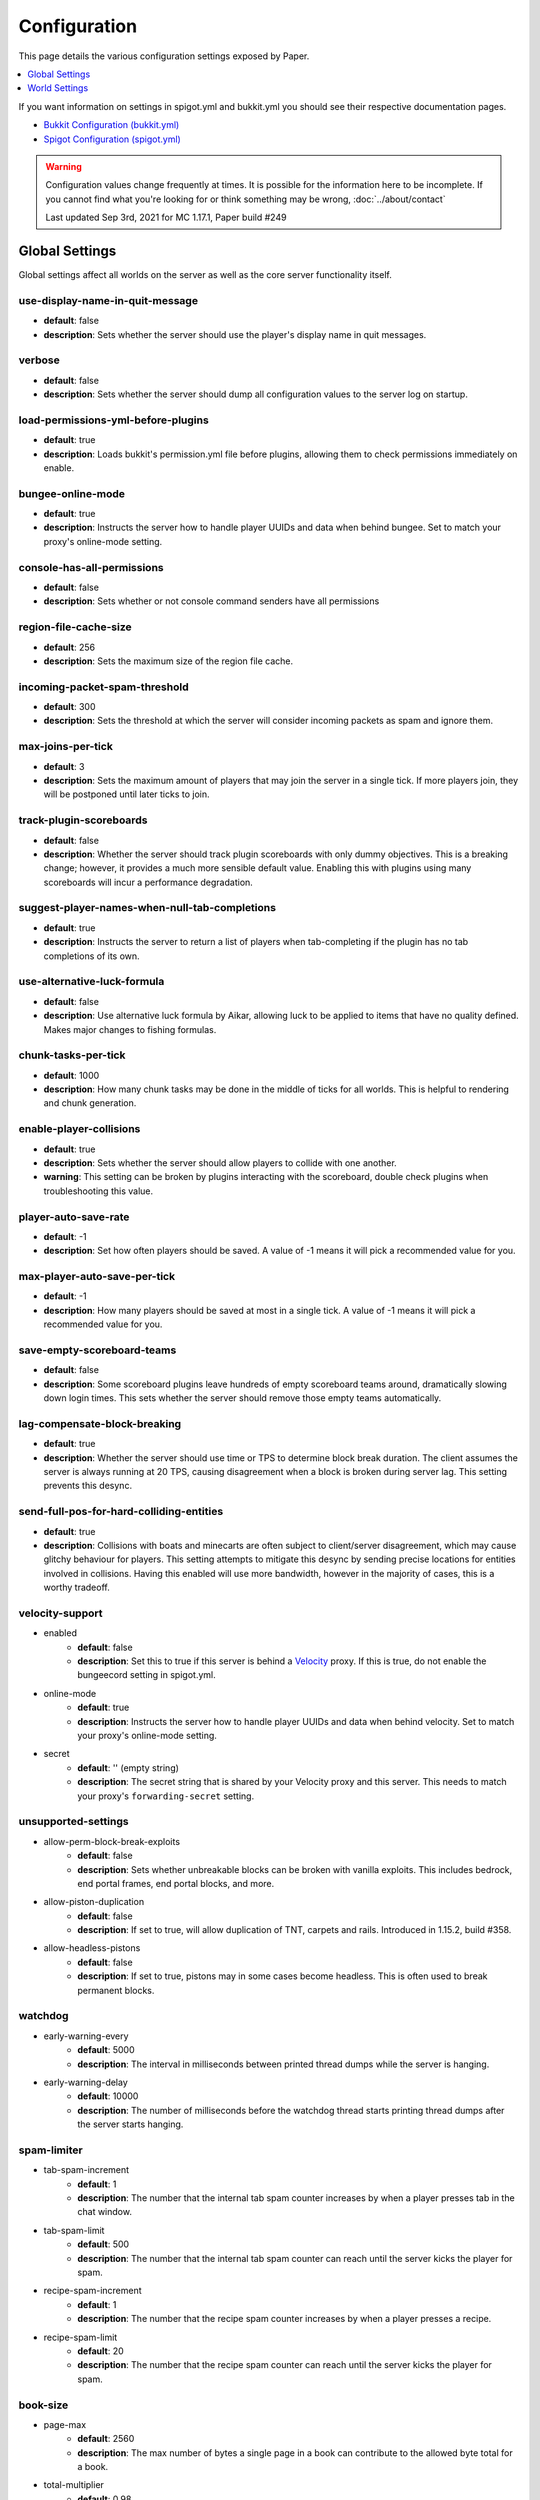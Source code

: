 =============
Configuration
=============

This page details the various configuration settings exposed by Paper.

.. contents::
   :depth: 1
   :local:

If you want information on settings in spigot.yml and bukkit.yml you should see
their respective documentation pages.

* `Bukkit Configuration (bukkit.yml) <https://bukkit.gamepedia.com/Bukkit.yml>`_

* `Spigot Configuration (spigot.yml) <https://www.spigotmc.org/wiki/spigot-configuration/>`_

.. warning::
    Configuration values change frequently at times. It is possible for the
    information here to be incomplete. If you cannot find what you're looking for
    or think something may be wrong, :doc:`../about/contact`

    Last updated Sep 3rd, 2021 for MC 1.17.1, Paper build #249

Global Settings
===============

Global settings affect all worlds on the server as well as the core server
functionality itself.

use-display-name-in-quit-message
~~~~~~~~~~~~~~~~~~~~~~~~~~~~~~~~
* **default**: false
* **description**: Sets whether the server should use the player's display name
  in quit messages.

verbose
~~~~~~~
* **default**: false
* **description**: Sets whether the server should dump all configuration values
  to the server log on startup.

load-permissions-yml-before-plugins
~~~~~~~~~~~~~~~~~~~~~~~~~~~~~~~~~~~
* **default**: true
* **description**: Loads bukkit's permission.yml file before plugins, allowing
  them to check permissions immediately on enable.

bungee-online-mode
~~~~~~~~~~~~~~~~~~
* **default**: true
* **description**: Instructs the server how to handle player UUIDs and data
  when behind bungee. Set to match your proxy's online-mode setting.

console-has-all-permissions
~~~~~~~~~~~~~~~~~~~~~~~~~~~
* **default**: false
* **description**: Sets whether or not console command senders have all permissions

region-file-cache-size
~~~~~~~~~~~~~~~~~~~~~~
* **default**: 256
* **description**: Sets the maximum size of the region file cache.

incoming-packet-spam-threshold
~~~~~~~~~~~~~~~~~~~~~~~~~~~~~~
* **default**: 300
* **description**: Sets the threshold at which the server will consider
  incoming packets as spam and ignore them.

max-joins-per-tick
~~~~~~~~~~~~~~~~~~
* **default**: 3
* **description**: Sets the maximum amount of players that may join the server
  in a single tick. If more players join, they will be postponed until later ticks
  to join.

track-plugin-scoreboards
~~~~~~~~~~~~~~~~~~~~~~~~
* **default**: false
* **description**: Whether the server should track plugin scoreboards with only
  dummy objectives. This is a breaking change; however, it provides a much more
  sensible default value. Enabling this with plugins using many scoreboards will
  incur a performance degradation.

suggest-player-names-when-null-tab-completions
~~~~~~~~~~~~~~~~~~~~~~~~~~~~~~~~~~~~~~~~~~~~~~
* **default**: true
* **description**: Instructs the server to return a list of players when
  tab-completing if the plugin has no tab completions of its own.

use-alternative-luck-formula
~~~~~~~~~~~~~~~~~~~~~~~~~~~~
* **default**: false
* **description**: Use alternative luck formula by Aikar, allowing luck to be
  applied to items that have no quality defined. Makes major changes to fishing
  formulas.

chunk-tasks-per-tick
~~~~~~~~~~~~~~~~~~~~
* **default**: 1000
* **description**: How many chunk tasks may be done in the middle of ticks for
  all worlds. This is helpful to rendering and chunk generation.

enable-player-collisions
~~~~~~~~~~~~~~~~~~~~~~~~
* **default**: true
* **description**: Sets whether the server should allow players to collide with
  one another.
* **warning**: This setting can be broken by plugins interacting with the
  scoreboard, double check plugins when troubleshooting this value.

player-auto-save-rate
~~~~~~~~~~~~~~~~~~~~~
* **default**: -1
* **description**: Set how often players should be saved. A value of -1 means it
  will pick a recommended value for you.

max-player-auto-save-per-tick
~~~~~~~~~~~~~~~~~~~~~~~~~~~~~
* **default**: -1
* **description**: How many players should be saved at most in a single tick.
  A value of -1 means it will pick a recommended value for you.

save-empty-scoreboard-teams
~~~~~~~~~~~~~~~~~~~~~~~~~~~
* **default**: false
* **description**: Some scoreboard plugins leave hundreds of empty scoreboard
  teams around, dramatically slowing down login times. This sets whether the
  server should remove those empty teams automatically.

lag-compensate-block-breaking
~~~~~~~~~~~~~~~~~~~~~~~~~~~~~
* **default**: true
* **description**: Whether the server should use time or TPS to determine block
  break duration. The client assumes the server is always running at 20 TPS,
  causing disagreement when a block is broken during server lag. This setting
  prevents this desync.

send-full-pos-for-hard-colliding-entities
~~~~~~~~~~~~~~~~~~~~~~~~~~~~~~~~~~~~~~~~~
* **default**: true
* **description**: Collisions with boats and minecarts are often subject to
  client/server disagreement, which may cause glitchy behaviour for players.
  This setting attempts to mitigate this desync by sending precise locations
  for entities involved in collisions. Having this enabled will use more
  bandwidth, however in the majority of cases, this is a worthy tradeoff.

velocity-support
~~~~~~~~~~~~~~~~
* enabled
    - **default**: false
    - **description**: Set this to true if this server is behind a `Velocity
      <https://www.velocitypowered.com/>`_ proxy. If this is true, do not enable
      the bungeecord setting in spigot.yml.

* online-mode
    - **default**: true
    - **description**: Instructs the server how to handle player UUIDs and data
      when behind velocity. Set to match your proxy's online-mode setting.

* secret
    - **default**: '' (empty string)
    - **description**: The secret string that is shared by your Velocity proxy
      and this server. This needs to match your proxy's ``forwarding-secret``
      setting.

unsupported-settings
~~~~~~~~~~~~~~~~~~~~
* allow-perm-block-break-exploits
    - **default**: false
    - **description**: Sets whether unbreakable blocks can be broken with vanilla exploits.
      This includes bedrock, end portal frames, end portal blocks, and more.

* allow-piston-duplication
    - **default**: false
    - **description**: If set to true, will allow duplication of TNT,
      carpets and rails. Introduced in 1.15.2, build #358.

* allow-headless-pistons
    - **default**: false
    - **description**: If set to true, pistons may in some cases become headless.
      This is often used to break permanent blocks.

watchdog
~~~~~~~~
* early-warning-every
    - **default**: 5000
    - **description**: The interval in milliseconds between printed thread
      dumps while the server is hanging.

* early-warning-delay
    - **default**: 10000
    - **description**: The number of milliseconds before the watchdog thread
      starts printing thread dumps after the server starts hanging.

spam-limiter
~~~~~~~~~~~~
* tab-spam-increment
    - **default**: 1
    - **description**: The number that the internal tab spam counter increases
      by when a player presses tab in the chat window.

* tab-spam-limit
    - **default**: 500
    - **description**: The number that the internal tab spam counter can reach
      until the server kicks the player for spam.
    
* recipe-spam-increment
    - **default**: 1
    - **description**: The number that the recipe spam counter increases
      by when a player presses a recipe.

* recipe-spam-limit
    - **default**: 20
    - **description**: The number that the recipe spam counter can reach
      until the server kicks the player for spam.

book-size
~~~~~~~~~
* page-max
    - **default**: 2560
    - **description**: The max number of bytes a single page in a book can
      contribute to the allowed byte total for a book.

* total-multiplier
    - **default**: 0.98
    - **description**: Each page has this multiple of bytes from the last page
      as it's contribution to the allowed byte total for a book (with the first
      page being having a multiplier of 1.0).

async-chunks
~~~~~~~~~~~~
* threads
    - **default**: -1
    - **description**: The number of threads the server should use for world
      saving and loading. This is set to (number of processors - 1) by default.

messages
~~~~~~~~
* no-permission
    - **default**: '&cI''m sorry, but you do not have permission to perform
      this command. Please contact the server administrators if you
      believe that this is in error.'
    - **description**: The message the server sends to requesters with
      insufficient permissions.

* kick
    - authentication-servers-down
        - **default**: '' (empty string)
        - **note**: The default value instructs the server to send the vanilla
          translatable kick message.
        - **description**: Message to kick a player with when they are
          disconnected because the Mojang authentication servers are down.

    - connection-throttle
        - **default**: Connection throttled! Please wait before reconnecting.
        - **description**: Message to use when kicking a player when their
          connection is throttled.

    - flying-player
        - **default**: Flying is not enabled on this server
        - **description**: Message to use when kicking a player for flying.

    - flying-vehicle
        - **default**: Flying is not enabled on this server
        - **description**: Message to use when kicking a player's vehicle
          for flying.

timings
~~~~~~~
* enabled
    - **default**: true
    - **description**: Controls the global enable state of the Timings
      platform.

* verbose
    - **default**: true
    - **description**: Instructs Timings to provide more specific information
      in its reports. For example, specific entity types causing lag rather
      than just "entities".
      
* url
    - **default**: ``https://timings.aikar.co/``
    - **description**: Specifies the URL of the `Timings Viewer <https://github.com/aikar/timings>`_
      server where Timings reports should be uploaded to.

* server-name-privacy
    - **default**: false
    - **description**: Instructs Timings to hide server name information in
      reports.

* hidden-config-entries
    - **default**: { database, settings.bungeecord-addresses,
      settings.velocity-support.secret }
    - **description**: Configuration entries to hide in Timings reports.

* history-interval
    - **default**: 300
    - **description**: The interval in seconds between individual points in the
      Timings report.

* history-length
    - **default**: 3600
    - **description**: The total amount of data to keep for a single report.
    - **warning**: This value is validated server side, massive reports will be
      rejected by the report site.

* server-name
    - **default**: Unknown Server
    - **description**: Instructs timings on what to put in for the server name.

console
~~~~~~~
* enable-brigadier-highlighting
    - **default**: true
    - **description**: Enables Mojang's Brigadier highlighting in the server console.

* enable-brigadier-completions
    - **default**: true
    - **description**: Enables Mojang's Brigadier command completions in the server console.

item-validation
~~~~~~~~~~~~~~~
* display-name
    - **default**: 8192
    - **description**: Overrides Spigot's limit on item display name length.
* loc-name
    - **default**: 8192
    - **description**: Overrides Spigot's limit on translatable item name
      length.
* lore-title
    - **default**: 8192
    - **description**: Overrides Spigot's limit on lore title length.
* book
    * title
        - **default**: 8192
        - **description**: Overrides Spigot's limit on book title length.
    * author
        - **default**: 8192
        - **description**: Overrides Spigot's limit on book author length.
    * page
        - **default**: 16384
        - **description**: Overrides Spigot's limit on individual book page
          length.

chunk-loading
~~~~~~~~~~~~~
* min-load-radius
    - **default**: 2
    - **description**: The radius of chunks around a player that are not
      throttled for chunk loading. Effectively, this radius will be unaffected
      by the ``chunk-loading.max-concurrent-sends`` setting. The number of chunks
      affected is actually the configured value plus one, as this config
      controls the chunks the client will actually be able to render. A value of
      -1 will disable this feature.
* max-concurrent-sends
    - **default**: 2
    - **description**: The maximum number of chunks that will be queued to
      send at any one time. Lower values will help alleviate server-side
      networking bottlenecks such as anti-xray or compression, however
      is unlikely to help users with a poor internet connection. A value of
      -1 will not disable this limit. Use a large number instead.
* autoconfig-send-distance
    - **default**: true
    - **description**: Whether to use the client's view distance for the chunk send
      distance of the server. This will exclusively change the radius of chunks sent
      to the client, and will have no effect on ticking or non-ticking view distance.
      Assuming no plugin has explicitly set the send distance and the client's view
      distance is less than the server's send distance, the client's view distance
      will be used.
* target-player-chunk-send-rate
    - **default**: 100.0
    - **description**: The maximum number of chunks ever sent to an individual player
      within one second. A value of -1 will disable this limit.
* global-max-chunk-send-rate
    - **default**: -1
    - **description**: The maximum number of chunks sent per second for the entire
      server. This may help with server-side peak bandwidth usage. A value of -1
      will disable this limit.
* enable-frustum-priority
    - **default**: false
    - **description**: Whether to attempt to load chunks in front of the player before
      loading chunks to their sides or behind. Due to the client reacting poorly to receiving
      chunks out of order, this is disabled by default.
* global-max-chunk-load-rate
    - **default**: 300.0
    - **description**: The maximum number of chunks loaded per second for the whole server. A
      value of -1 will not disable this. Use a large number instead.
* player-max-concurrent-loads
    - **default**: 4.0
    - **description**: The maximum number of chunk loads processed per player at one time.
      A value of -1 will not disable this. Use a large number instead.
* global-max-concurrent-loads
    - **default**: 500.0
    - **description**: The maximum number of chunk loads processed for the whole server
      one time. This will override ``player-max-concurrent-loads`` if exceeded. A value of
      -1 will disable this limit.

packet-limiter
~~~~~~~~~~~~~~
* kick-message
    - **default**: &cSent too many packets
    - **description**: The message players are kicked with for sending too many packets.
* limits
    * all
        * **description**: This section applies to all incoming packets. You may
          not define an action in this section, it will always kick the player if the
          limit is violated.
        * interval
            * **default**: 7.0
            * **description**: The interval, in seconds, for which ``max-packet-rate`` should apply.
        * max-packet-rate
            - **default**: 500.0
            - **description**: The number of any packet allowed per player within the interval.
    * PacketPlayInAutoRecipe:
        * **description**: This section applies specific limits for each packet, based on the
          packets name as shown in timings, or it's class name for more advanced users.
          PacketPlayInAutoRecipe is used by default because this packet is very expensive to process,
          and may allow malicious actors to crash your server if unmitigated.
        * interval
            - **default**: 4.0
            - **description**: The interval, in seconds, for which ``max-packet-rate`` should apply
              for this packet.
        * max-packet-rate
            - **default**: 5.0
            - **description**: The number of packets allowed within the interval before action
              is executed.
        * action
            - **default**: DROP
            - **description**: The action to take once the limit has been violated. Possible values
              are ``DROP`` which will ignore packets over the limit, and ``KICK`` which will kick
              players for exceeding the limit.

World Settings
==============

World settings are configured on a per-world basis. The child-node *default*
is used for all worlds that do not have their own specific settings.

disable-teleportation-suffocation-check
~~~~~~~~~~~~~~~~~~~~~~~~~~~~~~~~~~~~~~~
* **default**: false
* **description**: Disables the suffocation check the server performs before
  teleporting a player.
* **note**: While useful to keep your players out of walls, leaving this
  feature on may allow players to teleport through solid materials by logging
  out in specific locations.

max-auto-save-chunks-per-tick
~~~~~~~~~~~~~~~~~~~~~~~~~~~~~
* **default**: 24
* **description**: The maximum number of chunks the auto-save system will save
  in a single tick.

per-player-mob-spawns
~~~~~~~~~~~~~~~~~~~~~
* **default**: true
* **description**: Determines whether the mob limit (in bukkit.yml) is counted
  per-player or for the entire server. Enabling this setting results in roughly
  the same number of mobs, but with a more even distribution that prevents one
  player from using the entire mob cap and provides a more single-player like
  experience.

baby-zombie-movement-modifier
~~~~~~~~~~~~~~~~~~~~~~~~~~~~~
* **default**: 0.5
* **description**: Modifies the speed that baby zombies move at, where 0.5 is
  50% faster than the mob base speed, and -0.4 would be 40% slower.

optimize-explosions
~~~~~~~~~~~~~~~~~~~
* **default**: false
* **description**: Instructs the server to cache entity lookups during an
  explosion, rather than recalculating throughout the process. This
  speeds up explosions significantly.

fixed-chunk-inhabited-time
~~~~~~~~~~~~~~~~~~~~~~~~~~
* **default**: -1
* **description**: If 0 or greater, set the chunk inhabited time to a fixed
  number.
* **note**: The timer is increased when chunks are kept loaded because of
  player activity.

use-vanilla-world-scoreboard-name-coloring
~~~~~~~~~~~~~~~~~~~~~~~~~~~~~~~~~~~~~~~~~~
* **default**: false
* **description**: Instructs the server to use the vanilla scoreboard for
  player nickname coloring.
* **note**: Useful when playing on adventure maps made for the vanilla server
  and client.

remove-corrupt-tile-entities
~~~~~~~~~~~~~~~~~~~~~~~~~~~~
* **default**: false
* **description**: Instructs the server to automatically remove tile entities
  it detects as broken and cannot fix.

experience-merge-max-value
~~~~~~~~~~~~~~~~~~~~~~~~~~
* **default**: -1
* **description**: Instructs the server put a maximum value on experience orbs,
  preventing them all from merging down into 1 single orb.
* **note**: The default value instructs the server to use no max value,
  allowing them to merge down into a single orb. This is especially noticeable
  when defeating boss monsters.

prevent-moving-into-unloaded-chunks
~~~~~~~~~~~~~~~~~~~~~~~~~~~~~~~~~~~
* **default**: false
* **description**: Sets whether the server will prevent players from moving
  into unloaded chunks or not.

count-all-mobs-for-spawning
~~~~~~~~~~~~~~~~~~~~~~~~~~~
* **default**: false
* **description**: Determines whether spawner mobs and other misc mobs are
  counted towards the global mob limit.

delay-chunk-unloads-by
~~~~~~~~~~~~~~~~~~~~~~
* **default**: 10s
* **description**: Delays chunk unloads by the specified time

falling-block-height-nerf
~~~~~~~~~~~~~~~~~~~~~~~~~
* **default**: 0
* **note**: Values less than 1 will disable this feature.
* **description**: The height at which falling blocks will be removed from
  the server.

tnt-entity-height-nerf
~~~~~~~~~~~~~~~~~~~~~~
* **default**: 0
* **note**: Values less than 1 will disable this feature.
* **description**: The height at which Primed TNT entities will be removed from
  the server.

filter-nbt-data-from-spawn-eggs-and-related
~~~~~~~~~~~~~~~~~~~~~~~~~~~~~~~~~~~~~~~~~~~
* **default**: true
* **description**: Instructs the server to remove certain NBT data from
  spawn-eggs, falling-blocks, and other often abused items in creative mode.
* **note**: Some adventure maps may require this be turned off to function
  correctly, but we do not recommend turning it off on a public server.

max-entity-collisions
~~~~~~~~~~~~~~~~~~~~~
* **default**: 8
* **description**: Instructs the server to stop processing collisions after
  this value is reached.

disable-creeper-lingering-effect
~~~~~~~~~~~~~~~~~~~~~~~~~~~~~~~~
* **default**: false
* **description**: Disables creepers randomly leaving behind a lingering area
  effect cloud.

duplicate-uuid-resolver
~~~~~~~~~~~~~~~~~~~~~~~
* **default**: saferegen
* **description**: Specifies the method the server uses to resolve entities with
  duplicate UUIDs. This can be one of the following values:

    - **saferegen**: Regenerate a UUID for the entity, or delete it if they are
      close.
    - **delete**: Delete the entity.
    - **silent**: Does nothing, not printing logs.
    - **warn**: Does nothing, printing logs.

duplicate-uuid-saferegen-delete-range
~~~~~~~~~~~~~~~~~~~~~~~~~~~~~~~~~~~~~
* **default**: 32
* **description**: If multiple entities with duplicate UUIDs are within this
  many blocks, saferegen will delete all but 1 of them.

phantoms-do-not-spawn-on-creative-players
~~~~~~~~~~~~~~~~~~~~~~~~~~~~~~~~~~~~~~~~~
* **default**: true
* **description**: Disables spawning of phantoms on players in creative mode

phantoms-only-attack-insomniacs
~~~~~~~~~~~~~~~~~~~~~~~~~~~~~~~
* **default**: true
* **description**: Prevents phantoms from attacking players who have slept

water-over-lava-flow-speed
~~~~~~~~~~~~~~~~~~~~~~~~~~
* **default**: 5
* **description**: Sets the speed at which water flows while over lava.

grass-spread-tick-rate
~~~~~~~~~~~~~~~~~~~~~~
* **default**: 1
* **description**: Sets the delay, in ticks, at which the server attempts to
  spread grass. Higher values will result in slower spread.

use-faster-eigencraft-redstone
~~~~~~~~~~~~~~~~~~~~~~~~~~~~~~
* **default**: false
* **description**: Instructs the server to use a faster redstone implementation,
  which may drastically help with performance in redstone.

nether-ceiling-void-damage-height
~~~~~~~~~~~~~~~~~~~~~~~~~~~~~~~~~
* **default**: 0
* **description**: Sets the level above which players in the nether will take void damage.
  This is a vanilla-friendly way to restrict players using the nether ceiling as buildable
  area. Setting to 0 disables this feature.

keep-spawn-loaded
~~~~~~~~~~~~~~~~~
* **default**: true
* **description**: Instructs the server to keep the spawn chunks loaded at all
  times.

armor-stands-do-collision-entity-lookups
~~~~~~~~~~~~~~~~~~~~~~~~~~~~~~~~~~~~~~~~
* **default**: true
* **description**: Instructs armor stand entities to do entity collision
  checks.

parrots-are-unaffected-by-player-movement
~~~~~~~~~~~~~~~~~~~~~~~~~~~~~~~~~~~~~~~~~
* **default**: false
* **description**: Makes parrots "sticky" so they do not fall off a player's
  shoulder when they move. Use crouch to shake them off.

only-players-collide
~~~~~~~~~~~~~~~~~~~~
* **default**: false
* **description**: Only calculate collisions if a player is one of the two entities
  colliding.

allow-vehicle-collisions
~~~~~~~~~~~~~~~~~~~~~~~~
* **default**: false
* **description**: Whether vehicles should also be able to collide while
  ``only-players-collide`` is enabled.

allow-non-player-entities-on-scoreboards
~~~~~~~~~~~~~~~~~~~~~~~~~~~~~~~~~~~~~~~~
* **default**: false
* **description**: Instructs the server to treat non-player entities as if they
  are never on a scoreboard.
* **note**: Enabling this value may increase the amount of time the server
  spends calculating entity collisions.

portal-search-radius
~~~~~~~~~~~~~~~~~~~~
* **default**: 128
* **description**: The maximum range the server will use to look for an
  existing nether portal. If it can't find one in that range, it will generate
  a new one.

portal-create-radius
~~~~~~~~~~~~~~~~~~~~
* **default**: 16
* **description**: The maximum range the server will try to create a portal around
  when generating a new portal

portal-search-vanilla-dimension-scaling
~~~~~~~~~~~~~~~~~~~~~~~~~~~~~~~~~~~~~~~
* **default**: true
* **description**: Whether to apply vanilla dimension scaling to ``portal-search-radius``.

disable-thunder
~~~~~~~~~~~~~~~
* **default**: false
* **description**: Disables thunderstorms.

skeleton-horse-thunder-spawn-chance
~~~~~~~~~~~~~~~~~~~~~~~~~~~~~~~~~~~
* **default**: 0.01
* **description**: Sets the chance that a "Skeleton Trap" (4 skeleton horsemen)
  will spawn in a thunderstorm.

disable-ice-and-snow
~~~~~~~~~~~~~~~~~~~~
* **default**: false
* **description**: Disables ice and snow formation.

disable-explosion-knockback
~~~~~~~~~~~~~~~~~~~~~~~~~~~
* **default**: false
* **description**: Instructs the server to completely block any knockback that
  occurs as a result of an explosion.

keep-spawn-loaded-range
~~~~~~~~~~~~~~~~~~~~~~~
* **default**: 10
* **description**: The range in chunks around spawn to keep loaded.

container-update-tick-rate
~~~~~~~~~~~~~~~~~~~~~~~~~~
* **default**: 1
* **description**: The rate, in ticks, at which the server updates containers
  and inventories.

map-item-frame-cursor-update-interval
~~~~~~~~~~~~~~~~~~~~~~~~~~~~~~~~~~~~~
* **default**: 10
* **description**: The interval in ticks at which cursors on maps in item frames are updated.
  Setting this to a number less than 1 will disable updates altogether.

fix-items-merging-through-walls
~~~~~~~~~~~~~~~~~~~~~~~~~~~~~~~
* **default**: false
* **description**: Whether items should be prevented from merging
  through walls. Enabling this will incur a performance degradation. This is
  only necessary when ``merge-radius.item`` (spigot.yml) is large enough to
  merge items through walls.

prevent-tnt-from-moving-in-water
~~~~~~~~~~~~~~~~~~~~~~~~~~~~~~~~
* **default**: false
* **description**: Instructs the server to keep Primed TNT entities from moving
  in flowing water.

show-sign-click-command-failure-msgs-to-player
~~~~~~~~~~~~~~~~~~~~~~~~~~~~~~~~~~~~~~~~~~~~~~
* **default**: false
* **description**: Whether commands executed by sign click should show failure
  messages to players. 

spawner-nerfed-mobs-should-jump
~~~~~~~~~~~~~~~~~~~~~~~~~~~~~~~
* **default**: false
* **description**: Determines if spawner nerfed mobs should attempt to float
  (jump) in water.

enable-treasure-maps
~~~~~~~~~~~~~~~~~~~~
* **default**: true
* **description**: Allows villagers to trade treasure maps.

treasure-maps-return-already-discovered
~~~~~~~~~~~~~~~~~~~~~~~~~~~~~~~~~~~~~~~
* **default**: false
* **description**: Instructs the server to target the first treasure location
  found, rather than the first undiscovered one. Vanilla mechanics normally
  find the first undiscovered location, which may lead to structures that were
  not fully looted, and can also fail with a world border set. Enabling this
  will make the map simply find the closest target structure, regardless if it
  has been loaded or not already.

iron-golems-can-spawn-in-air
~~~~~~~~~~~~~~~~~~~~~~~~~~~~
* **default**: false
* **description**: Sets whether iron golems can spawn in the air. Iron farms may break
  depending on this setting

armor-stands-tick
~~~~~~~~~~~~~~~~~
* **default**: true
* **description**: Disable to prevent armor stands from ticking. Can improve
  performance with many armor stands.

non-player-arrow-despawn-rate
~~~~~~~~~~~~~~~~~~~~~~~~~~~~~
* **default**: -1
* **note**: The default value instructs the server to use the same default
  arrow despawn rate from spigot.yml that is used for all arrows.
* **description**: The rate, in ticks, at which arrows shot from non-player
  entities are despawned.

creative-arrow-despawn-rate
~~~~~~~~~~~~~~~~~~~~~~~~~~~
* **default**: -1
* **description**: The rate, in ticks, at which arrows shot from players in
  creative mode are despawned.

entities-target-with-follow-range
~~~~~~~~~~~~~~~~~~~~~~~~~~~~~~~~~
* **default**: false
* **description**: Sets whether the server should use follow range when
  targeting entities

zombies-target-turtle-eggs
~~~~~~~~~~~~~~~~~~~~~~~~~~
* **default**: true
* **description**: Sets whether zombies and zombified piglins should target
  turtle eggs. Setting this to false may help with performance, as they won't
  search for nearby eggs.

zombie-villager-infection-chance
~~~~~~~~~~~~~~~~~~~~~~~~~~~~~~~~
* **default**: -1.0
* **description**: Sets the change for villager conversion to zombie villager
  Set to -1.0 for default behavior based on game difficulty
  Set to 0.0 to always have villagers die when killed by zombies
  Set to 100.0 to always convert villagers to zombie villagers

all-chunks-are-slime-chunks
~~~~~~~~~~~~~~~~~~~~~~~~~~~
* **default**: false
* **description**: Instructs the server to treat all chunks like slime chunks,
  allowing them to spawn in any chunk.
* **note**: This may actually decrease your chances of running into a Slime as
  they now have a much larger potential spawn area.

mob-spawner-tick-rate
~~~~~~~~~~~~~~~~~~~~~
* **default**: 1
* **description**: How often mob spawners should tick to calculate available
  spawn areas and spawn new entities into the world.

light-queue-size
~~~~~~~~~~~~~~~~
* **default**: 20
* **description**: Sets how large the queue of light updates off the main thread
  for each world should be. Vanilla uses 5, but this causes issues especially
  with plugins such as WorldEdit.

auto-save-interval
~~~~~~~~~~~~~~~~~~
* **default**: -1
* **note**: Default value instructs the world to use Bukkit's default.
* **description**: Instructs this world to use a specific value for auto-save
  instead of bukkit's global value.

game-mechanics
~~~~~~~~~~~~~~
* scan-for-legacy-ender-dragon
    - **default**: true
    - **description**: Determines whether the server searches for the ender
      dragon when loading older worlds.

* disable-pillager-patrols
    - **default**: false
    - **description**: Disables Pillager patrols and associated AI.

* disable-unloaded-chunk-enderpearl-exploit:
    - **default**: true
    - **description**: Prevent enderpearls from storing the thrower when in an
      unloaded chunk.

* disable-chest-cat-detection
    - **default**: false
    - **description**: Allows you to open chests even if they have a cat
      sitting on top of them.

* nerf-pigmen-from-nether-portals
    - **default**: false
    - **description**: Removes AI from pigmen spawned via nether portals

* disable-player-crits
    - **default**: false
    - **description**: Instructs the server to disable critical hits in PvP,
      instead treating them as normal hits.

* disable-sprint-interruption-on-attack
    - **default**: false
    - **description**: Determines if the server will interrupt a sprinting
      player if they are attacked.

* shield-blocking-delay
    - **default**: 5
    - **description**: The number of ticks between a player activating their
      shield and it actually blocking damage.

* disable-end-credits
    - **default**: false
    - **description**: Instructs the server to never send the end game credits
      when leaving the end.

* disable-relative-projectile-velocity
    - **default**: false
    - **description**: Instructs the server to ignore shooter velocity when
      calculating the velocity of a fired arrow.

* disable-mob-spawner-spawn-egg-transformation
    - **default**: false
    - **description**: Whether to block players from changing the type of
      mob spawners with a spawn egg.

* fix-curing-zombie-villager-discount-exploit
    - **default**: true
    - **description**: Fixes the `exploit <https://bugs.mojang.com/browse/MC-181190>`_ used to gain massive discounts by infecting and curing a zombie villager.

pillager-patrols
~~~~~~~~~~~~~~~~
    - spawn-chance
        - **default**: 0.2
        - **description**: Modify the spawn changes for patrols.
    - spawn-delay
        - per-player
            - **default**: false
            - **description**: Makes spawn-delay per player.
        - ticks
            - **default**: 12000
            - **description**: Delay in ticks between spawn chance.
    - start
        - per-player
            - **default**: false
            - **description**: Makes days per player.
        - day
            - **default**: 5
            - **description**: Days between raid spawns.

max-growth-height
~~~~~~~~~~~~~~~~~
* cactus
    - **default**: 3
    - **description**: Maximum height cactus blocks will naturally grow to.

* reeds
    - **default**: 3
    - **description**: Maximum height sugar cane / reeds blocks will naturally
      grow to.

* bamboo
    - **max**
        - **default**: 16
        - **description**: Maximum height bamboo will naturally grow to.
    - **min**
        - **default**: 11
        - **description**: Minimum height bamboo will naturally grow to.

fishing-time-range
~~~~~~~~~~~~~~~~~~
* MinimumTicks
    - **default**: 100
    - **description**: The minimum number of RNG ticks needed to catch a fish.

* MaximumTicks
    - **default**: 600
    - **description**: The maximum number of RNG ticks before catching a fish.

despawn-ranges
~~~~~~~~~~~~~~
* soft
    - **default**: 32
    - **description**: The number of blocks away from a player in which
      entities will be randomly selected to be despawned.

* hard
    - **default** 128
    - **description**: The number of blocks away from a player in which
      entities will be forcibly despawned.

frosted-ice
~~~~~~~~~~~
* enabled
    - **default**: true
    - **description**: Instructs the server to enable (and tick) frosted
      ice blocks.

* delay
    - min
        - **default**: 20
        - **description**: Minimum RNG value to apply frosted-ice effects at.
    - max
        - **default**: 40
        - **description**: Maximum RNG value to apply frosted-ice effects at.

lootables
~~~~~~~~~
* auto-replenish
    - **default**: false
    - **description**: Instructs the server to automatically replenish
      lootable containers.
    - **note**: This feature is useful for long-term worlds in which players
      are not expected to constantly explore to generate new chunks.

* restrict-player-reloot
    - **default**: true
    - **description**: Prevents the same players from coming back and
      re-looting the same containers over and over.

* reset-seed-on-fill
    - **default**: true
    - **description**: Resets the loot seed each time the lootable is refilled.
      Effectively randomizing the new loot items on each refill.

* max-refills
    - **default**: -1
    - **description**: Sets the maximum number of times a lootable may
      be refilled.
    - **note**: The default value will allow a lootable to refill an infinite
      number of times.

* refresh-min
    - **default**: 12h
    - **description**: The minimum amount of time that must pass before a
      lootable will be eligible to be refilled.
    - **note**: This field uses time-based values. 12s = 12 seconds,
      3h = 3 hours, 4d = 4 days.

* refresh-max
    - **default**: 2d
    - **description**: The maximum amount of time that can pass before a
      lootable is refilled.
    - **note**: This field uses time-based values. 12s = 12 seconds,
      3h = 3 hours, 4d = 4 days.

alt-item-despawn-rate
~~~~~~~~~~~~~~~~~~~~~
* enabled
    - **default**: false
    - **description**: Determines if items will have different despawn rates.

* items
    - **default**: { COBBLESTONE: 300 } (a list of mappings)
    - **description**: Determines how long each respective item despawns in
      ticks. You can use item names from `the Material enum`_.

      .. _the Material enum: https://papermc.io/javadocs/paper/1.16/org/bukkit/Material.html

spawn-limits
~~~~~~~~~~~~
* monsters:
    - **default**: -1
    - **description**: The number of monsters that can spawn per world. This
      is identical to the value set in bukkit.yml, except that it can
      be configured per world. A value of -1 will use the value in bukkit.yml.
* animals:
    - **default**: -1
    - **description**: The number of animals that can spawn per world. This
      is identical to the value set in bukkit.yml, except that it can
      be configured per world. A value of -1 will use the value in bukkit.yml.
* water-animals:
    - **default**: -1
    - **description**: The number of water animals that can spawn per world.
      This is identical to the value set in bukkit.yml, except that it can be
      configured per world. A value of -1 will use the value in bukkit.yml.
* water-ambient:
    - **default**: -1
    - **description**: The number of ambient water creatures that can spawn per
      world. This is identical to the value set in bukkit.yml, except that it
      can be configured per world. A value of -1 will use the value in
      bukkit.yml.
* ambient:
    - **default**: -1
    - **description**: The number of ambient creatures that can spawn per world.
      This is identical to the value set in bukkit.yml, except that it can be
      configured per world. A value of -1 will use the value in bukkit.yml.

hopper
~~~~~~
* cooldown-when-full
    - **default**: true
    - **description**: Instructs the server to apply a short cooldown when the
      hopper is full, instead of constantly trying to pull new items.

* disable-move-event
    - **default**: false
    - **description**: Completely disables the *InventoryMoveItemEvent* for
      hoppers. Dramatically improves hopper performance but will break
      protection plugins and any others that depend on this event.

anti-xray
~~~~~~~~~

.. note::
   More in depth anti-xray documentation as well as recommended configuration 
   for both engine modes can be found in `this guide by stonar96
   <https://gist.github.com/stonar96/ba18568bd91e5afd590e8038d14e245e>`_.

* enabled
    - **default**: false
    - **description**: Controls the on/off state for the Anti-Xray system.

* engine-mode
    - **default**: 1
    - **description**: Sets the Anti-Xray engine mode. Where 1 is to replace
      hidden blocks with stone and 2 is to replace all blocks with random block
      data.

* max-block-height
    - **default**: 64
    - **description**: Sets the maximum height at which anti-xray will attempt
      to hide ores. Only multiples of 16 are allowed. Other values will be
      rounded down to a multiple of 16.

* update-radius
    - **default**: 2
    - **description**: Controls the distance in blocks from air or water that
      hidden-blocks are hidden by the anti-xray engine. The maximum allowed
      value is 2.
      
* lava-obscures
    - **default**: false
    - **description**: Whether or not to obfuscate blocks touching lava.

* use-permission
    - **default**: false
    - **description**: Whether or not to allow players with the
      ``paper.antixray.bypass`` permission to bypass anti-xray. Checking this
      permission is disabled by default as legacy permission plugins may
      struggle with the number of checks made. This should only be used with
      modern permission plugins.

* hidden-blocks
    - **default**: [copper_ore, deepslate_copper_ore, gold_ore,
      deepslate_gold_ore, iron_ore, deepslate_iron_ore, coal_ore,
      deepslate_coal_ore, lapis_ore, deepslate_lapis_ore, mossy_cobblestone,
      obsidian, chest, diamond_ore, deepslate_diamond_ore, redstone_ore,
      deepslate_redstone_ore, clay, emerald_ore, deepslate_emerald_ore,
      ender_chest]
    - **description**: List of blocks to be hidden in engine mode 1.
    - **note**: This list is using Mojang server names, *not* bukkit names.

* replacement-blocks:
    - **default**: [stone, oak_planks]
    - **description**: List of blocks that should be replaced by hidden-blocks
      in engine mode 2.
    - **note**: This list is using Mojang server names, *not* bukkit names.

viewdistances
~~~~~~~~~~~~~
* no-tick-view-distance
    - **default**: -1
    - **description**: Sets the no-tick view distance. This is the total view
      distance of the player: a 'normal' view distance of 5 and a no-tick view
      distance of 10 would mean 5 view distance is ticked, has mobs moving, etc.,
      but the extra 5 (therefore 10 in total) is only visible. A value of -1
      disables this feature.

squid-spawn-height
~~~~~~~~~~~~~~~~~~
* maximum
    - **default**: 0.0
    - **description**: The maximum height at which squids will spawn.
    - **note**: The default value defers to Minecraft's default setting,
      which as of 1.12 is the sea-level of the world (usually Y: 64).

generator-settings
~~~~~~~~~~~~~~~~~~
* flat-bedrock
    - **default**: false
    - **description**: Instructs the server to generate bedrock as a single flat
      layer.

should-remove-dragon
~~~~~~~~~~~~~~~~~~~~
    - **default**: false
    - **description**: Sets whether or not to remove the dragon if it exists without a portal.

wandering-trader
~~~~~~~~~~~~~~~~
* spawn-minute-length
    - **default**: 1200
    - **description**: The length of the wandering trader spawn minute in ticks.

* spawn-day-length
    - **default**: 24000
    - **description**: Time between wandering trader spawn attempts in ticks.

* spawn-chance-failure-increment
    - **default**: 25
    - **description**: How much the spawn chance will be increased on every failed wandering trader spawn.

* spawn-chance-min
    - **default**: 25
    - **description**: The minimum chance that a wandering trader will be spawned.

* spawn-chance-max
    - **default**: 75
    - **description**: The maximum chance that a wandering trader will be spawned.

fix-climbing-bypassing-cramming-rule
~~~~~~~~~~~~~~~~~~~~~~~~~~~~~~~~~~~~
    - **default**: false
    - **description**: Sets whether climbing should bypass the entity cramming limit.

fix-entity-position-desync
~~~~~~~~~~~~~~~~~~~~~~~~~~
    - **default**: true
    - **description**: Fixes the issue in which an items position is desynchronized between the client and the server.

update-pathfinding-on-block-update
~~~~~~~~~~~~~~~~~~~~~~~~~~~~~~~~~~

    - **default**: true
    - **description**: Controls whether the pathfinding of mobs is updated when a block is updated in the world. Disabling this option can improve the server performance significantly, while there is almost no noticeable effect on the game mechanics. This is recommended when there are lots of entities loaded, and you have automated farms or redstone clocks.

ender-dragons-death-always-places-dragon-egg
~~~~~~~~~~~~~~~~~~~~~~~~~~~~~~~~~~~~~~~~~~~~

    - **default**: false
    - **description**: Controls whether ender dragons should always drop dragon eggs on death.

max-leash-distance
~~~~~~~~~~~~~~~~~~

   - **default**: 10.0
   - **description**: Configure the maximum distance of a leash. If the distance to the leashed entity is greater, the leash will break.

entity-per-chunk-save-limit
~~~~~~~~~~~~~~~~~~~~~~~~~~~
* experience_orb
   - **default**: -1
   - **description**: Limits the number of experience orbs that are saved/loaded per chunks. A value of -1 disables this limit

* snowball
   - **default**: -1
   - **description**:  Limits the number of snowballs that are saved/loaded per chunks. A value of -1 disables this limit

* ender_pearl
   - **default**: -1
   - **description**:  Limits the number of ender pearls that are saved/loaded per chunks. A value of -1 disables this limit

* arrow
   - **default**: -1
   - **description**:  Limits the number of arrows that are saved/loaded per chunks. A value of -1 disables this limit

unsupported-settings
~~~~~~~~~~~~~~~~~~~~
* fix-invulnerable-end-crystal-exploit
    - **default**: true
    - **description**: If set to false, the creation of
      invulnerable end crystals will be allowed. Fixes `MC-108513 <https://bugs.mojang.com/browse/MC-108513>`_.

portal-search-radius
~~~~~~~~~~~~~~~~~~~~
   - **default**: 128
   - **description**: 

portal-create-radius
~~~~~~~~~~~~~~~~~~~~
   - **default**: 16
   - **description**: 
  
door-breaking-difficulty
~~~~~~~~~~~~~~~~~~~~~~~~
* zombie
   - **default**: ['HARD']
   - **description**: Takes a list of difficulties at which zombies are able to break doors

* vindicator
   - **default**: ['NORMAL', 'HARD']
   - **description**: Takes a list of difficulties at which vindicators are able to break doors

mobs-can-always-pick-up-loot
~~~~~~~~~~~~~~~~~~~~~~~~~~~~
* zombies
   - **default**: false
   - **description**: Controls whether zombies always pick up loot. If set to false, the probability that a zombie picks up items depends on the world's difficulty.

* skeletons
   - **default**: false
   - **description**: Controls whether skeletons always pick up loot. If set to false, the probability that a skeleton picks up items depends on the world's difficulty.

  ..
    vim: set ff=unix autoindent ts=4 sw=4 tw=0 et :

fix-wither-targeting-bug
~~~~~~~~~~~~~~~~~~~~~~~~
   - **default**: false
   - **description**: Fixes the wither's targeting of players. See `MC-29274 <https://bugs.mojang.com/browse/MC-29274>`_.

map-item-frame-cursor-limit
~~~~~~~~~~~~~~~~~~~~~~~~~~~
   - **default**: 128
   - **description**: The number of cursors (markers) allowed per map. A
     large number of cursors may be used to lag clients.

seed-based-feature-search
~~~~~~~~~~~~~~~~~~~~~~~~~
   - **default**: true
   - **description**: Whether the server should check if a chunk's biome
     (determined by world seed) can support the desired feature before loading
     it during feature searches. This dramatically reduces the number of chunks
     loaded during feature searches.
   - **note**: This assumes the seed and generator have remained unchanged.
     If your seed or world generator has been changed, features will be
     located incorrectly.

seed-based-feature-search-loads-chunks
~~~~~~~~~~~~~~~~~~~~~~~~~~~~~~~~~~~~~~
   - **default**: true
   - **description**: When set to false, ``seed-based-feature-search`` will
     not load the target chunk. Instead, it will return the center of the
     chunk. The more precise location of the feature will be returned as the
     player loads the target chunk. While disabling this will increase
     performance, it may lead to incorrect feature locations being returned.
     This will impact both the ``/locate`` command, buried treasure maps, and
     any other game mechanic that relies on feature searches.

allow-using-signs-inside-spawn-protection
~~~~~~~~~~~~~~~~~~~~~~~~~~~~~~~~~~~~~~~~~
   - **default**: false
   - **description**: Allows players to use signs while inside spawn protection.
   
allow-player-cramming-damage
~~~~~~~~~~~~~~~~~~~~~~~~~~~~
   - **default**: false
   - **description**: Allows players to take damage from cramming when colliding
     with more entities than set in the ``maxEntityCramming`` gamerule.

tick-rates
~~~~~~~~~~
* sensor
    - ``<entity-type>``
        - ``<sensor-name>``: Sets the sensor tick rate of an entity. -1 uses Vanilla.
          See timings for the names. Might change between updates!
    - villager
        - secondarypoisensor
            - **default**: 40
            - **description**: Sets the tick rate of the ``secondarypoisensor`` sensor
              of Villager entities
* behavior
    - ``<entity-type>``
        - ``<behavior-name>``: Sets the behavior tick rate of an entity. -1 uses Vanilla.
          See timings for the names. Might change between updates!
    - villager
        - validatenearbypoi
            - **default**: -1
            - **description**: Sets the tick rate of the ``validatenearbypoi`` behavior.
              of Villager entities

feature-seeds
~~~~~~~~~~~~~
* generate-random-seeds-for-all
   - **default**: false
   - **description**: Enables auto-filling random seeds for all available
     features you haven't already set a seed to. Using this in a controlled
     environment is also a good way of receiving a full list of features you can set
     seeds for.
* ``<feature-namespace>``: Sets the population seed for the specified feature.
  If set to -1, the Vanilla population seed stays unchanged and will not be
  overridden by the auto-fill option either.
   
split-overstacked-loot
~~~~~~~~~~~~~~~~~~~~~~
   - **default**: true
   - **description**: When set to false, loot tables will not attempt to split
     items with a stack size higher than the maximum into items of smaller stack
     sizes. This will prevent overstacked items from being lost or causing a chunk
     to become uninhabitable (due to players getting constantly kicked because of
     oversized packets) when a shulker box is broken in survival.
